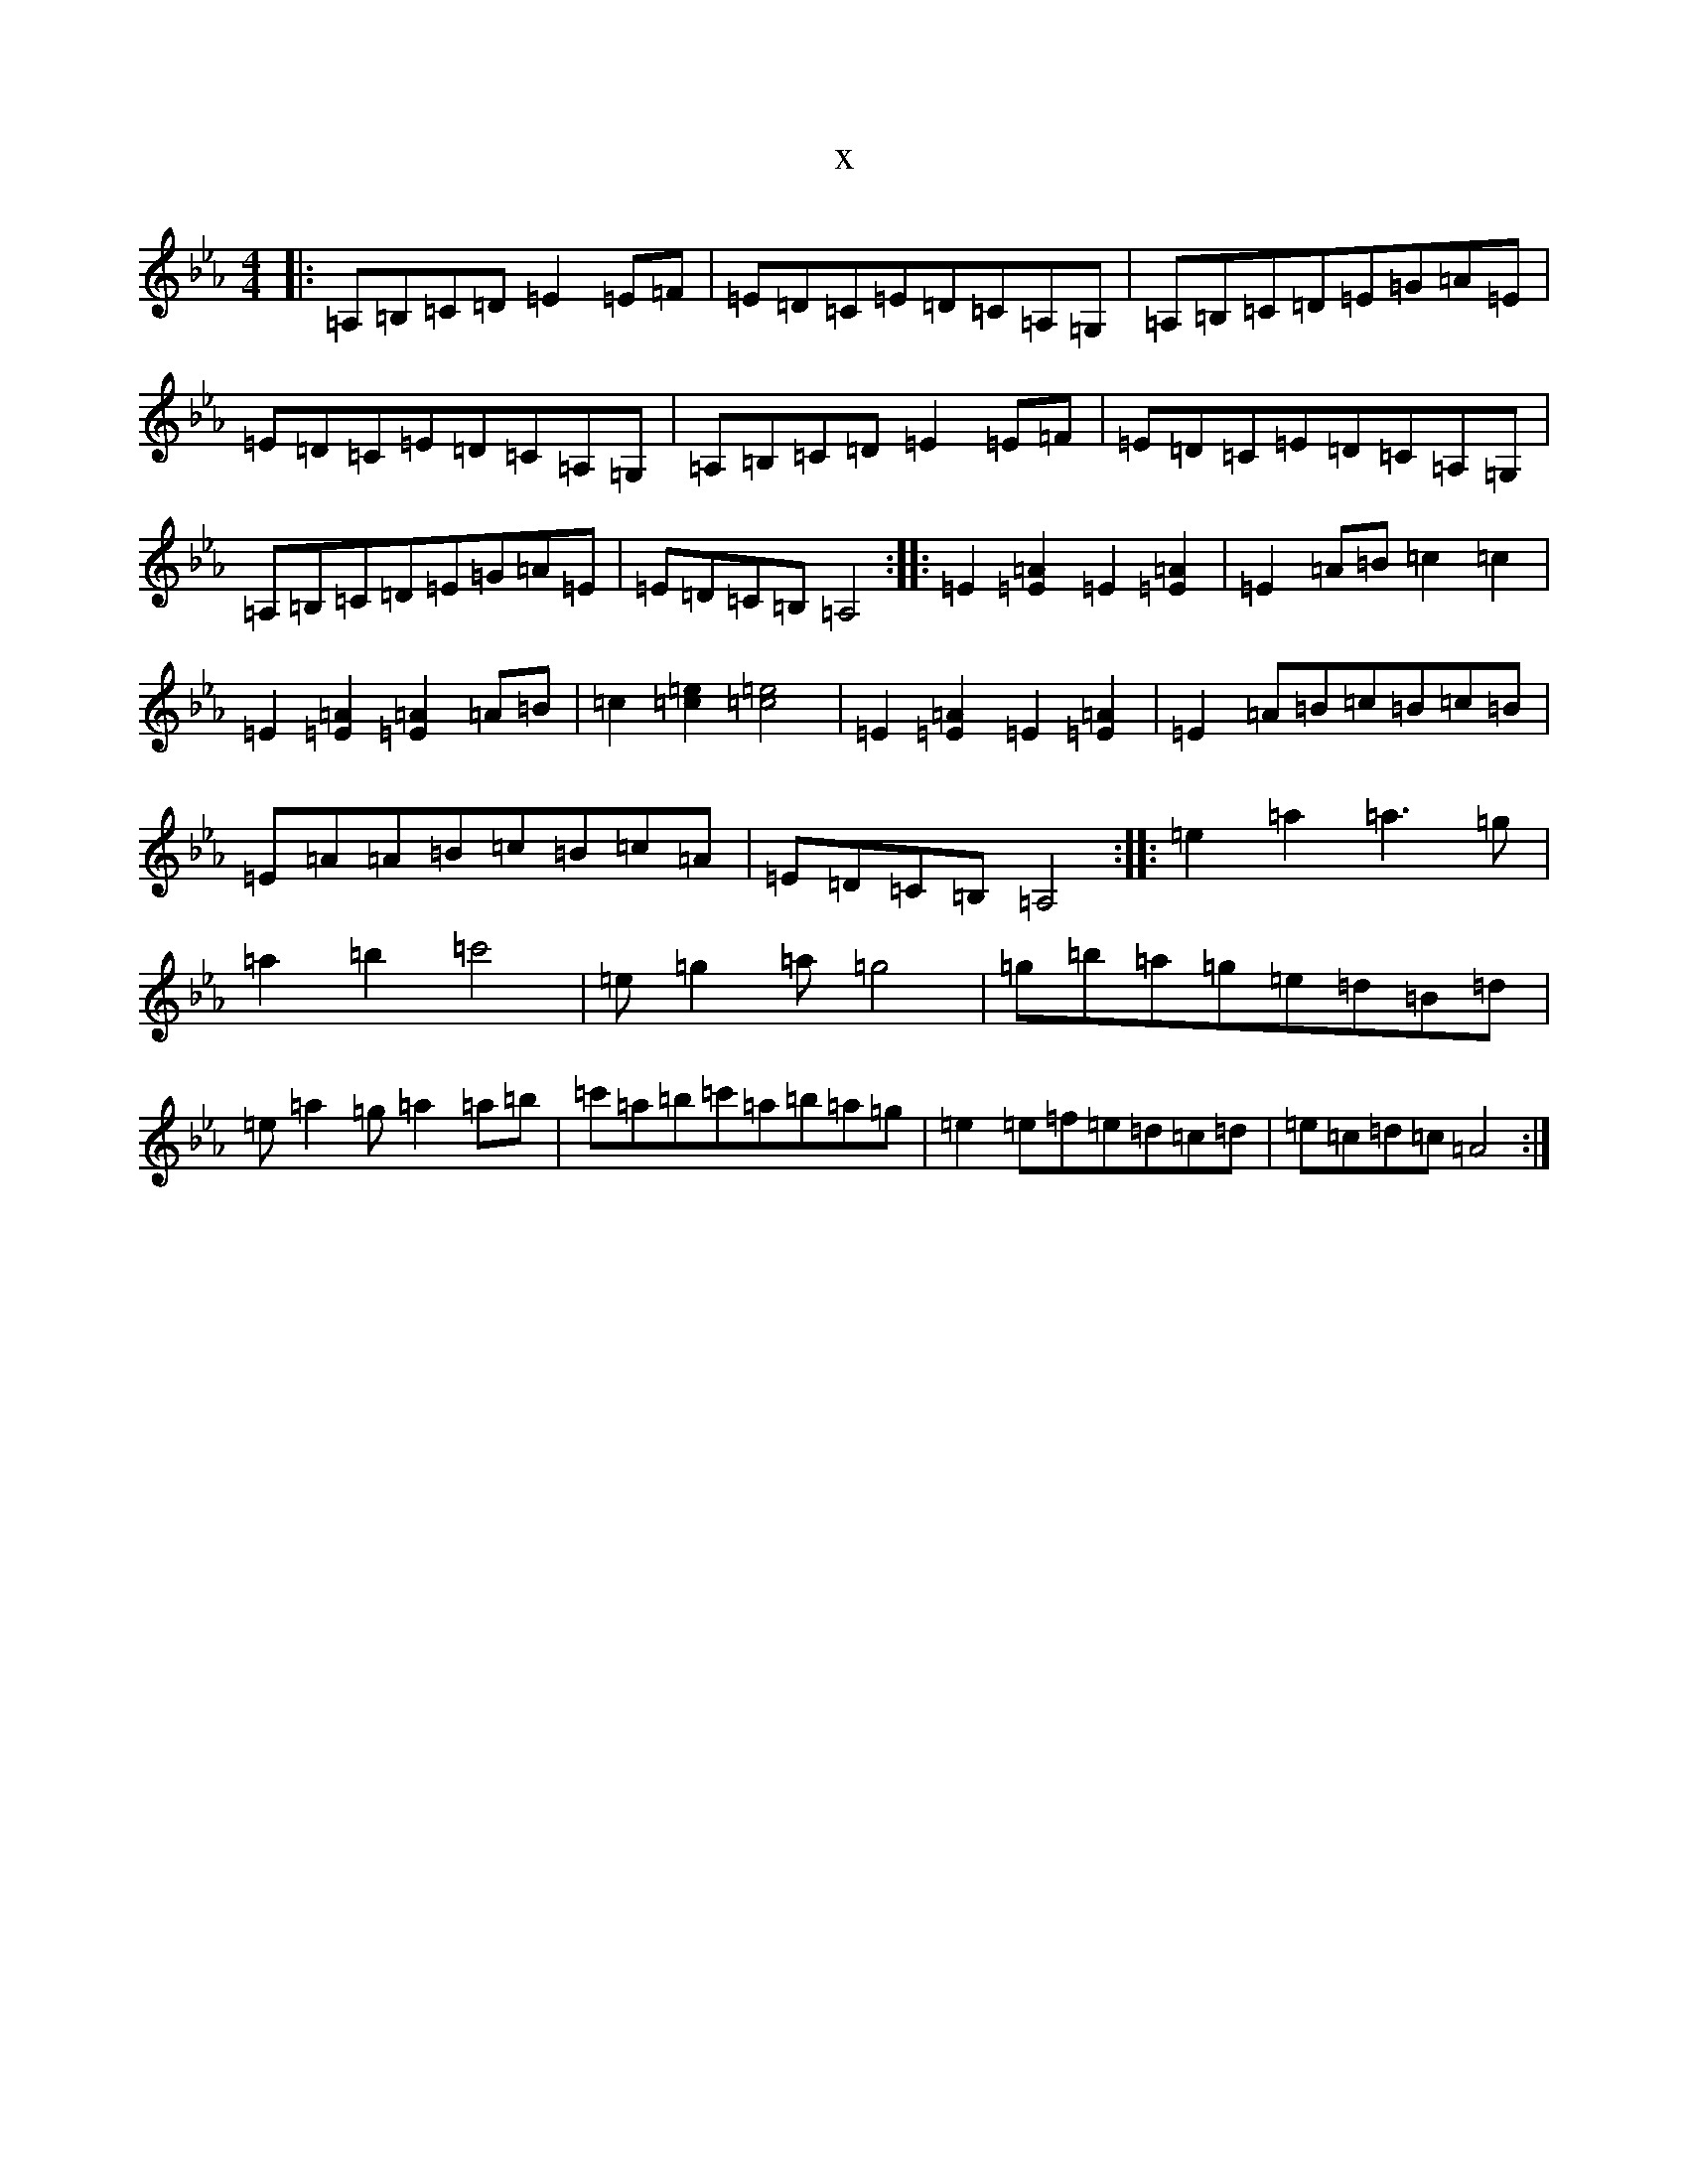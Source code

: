 X:10381
T:x
L:1/8
M:4/4
K: C minor
|:=A,=B,=C=D=E2=E=F|=E=D=C=E=D=C=A,=G,|=A,=B,=C=D=E=G=A=E|=E=D=C=E=D=C=A,=G,|=A,=B,=C=D=E2=E=F|=E=D=C=E=D=C=A,=G,|=A,=B,=C=D=E=G=A=E|=E=D=C=B,=A,4:||:=E2[=E2=A2]=E2[=E2=A2]|=E2=A=B=c2=c2|=E2[=E2=A2][=E2=A2]=A=B|=c2[=c2=e2][=c4=e4]|=E2[=E2=A2]=E2[=E2=A2]|=E2=A=B=c=B=c=B|=E=A=A=B=c=B=c=A|=E=D=C=B,=A,4:||:=e2=a2=a3=g|=a2=b2=c'4|=e=g2=a=g4|=g=b=a=g=e=d=B=d|=e=a2=g=a2=a=b|=c'=a=b=c'=a=b=a=g|=e2=e=f=e=d=c=d|=e=c=d=c=A4:|